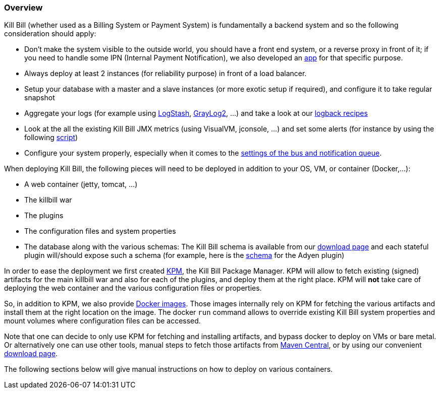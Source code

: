 === Overview

Kill Bill (whether used as a Billing System or Payment System) is fundamentally a backend system and so the following consideration should apply:

* Don't make the system visible to the outside world, you should have a front end system, or a reverse proxy in front of it; if you need to handle some IPN (Internal Payment Notification), we also developed an https://github.com/killbill/killbill-notifications-proxy[app] for that specific purpose.
* Always deploy at least 2 instances (for reliability purpose) in front of a load balancer.
* Setup your database with a master and a slave instances (or more exotic setup if required), and configure it to take regular snapshot
* Aggregate your logs (for example using http://logstash.net/[LogStash], https://www.graylog.org/[GrayLog2], ...) and take a look at our https://github.com/killbill/killbill/wiki/Logback-recipes[logback recipes]
* Look at the all the existing Kill Bill JMX metrics (using VisualVM, jconsole, ...) and set some alerts (for instance by using the following https://github.com/killbill/nagios-jmx-plugin[script])
* Configure your system properly, especially when it comes to the https://github.com/killbill/killbill/wiki/Kill-Bill-Notification-Configuration[settings of the bus and notification queue].


When deploying Kill Bill, the following pieces will need to be deployed in addition to your OS, VM, or container (Docker,...):

* A web container (jetty, tomcat, ...)
* The killbill war
* The plugins
* The configuration files and system properties
* The database along with the various schemas: The Kill Bill schema is available from our http://killbill.io/downloads[download page] and each stateful plugin will/should expose such a schema (for example, here is the https://github.com/killbill/killbill-adyen-plugin/blob/master/src/main/resources/ddl.sql[schema] for the Adyen plugin)

In order to ease the deployment we first created https://github.com/killbill/killbill-cloud/tree/master/kpm[KPM], the Kill Bill Package Manager.
KPM will allow to fetch existing (signed) artifacts for the main killbill war and also for each of the plugins, and deploy them at the right place.
KPM will *not* take care of deploying the web container and the various configuration files or properties.

So, in addition to KPM, we also provide https://registry.hub.docker.com/u/killbill/killbill[Docker images]. Those images internally rely on KPM for fetching the
various artifacts and install them at the right location on the image. The docker `run` command allows to override existing Kill Bill system properties and mount
volumes where configuration files can be accessed.

Note that one can decide to only use KPM for fetching and installing artifacts, and bypass docker to deploy on VMs or bare metal.
Or alternatively one can use other tools, manual steps to fetch those artifacts from http://search.maven.org/[Maven Central], or by using our convenient http://killbill.io/downloads[download page].

The following sections below will give manual instructions on how to deploy on various containers.
